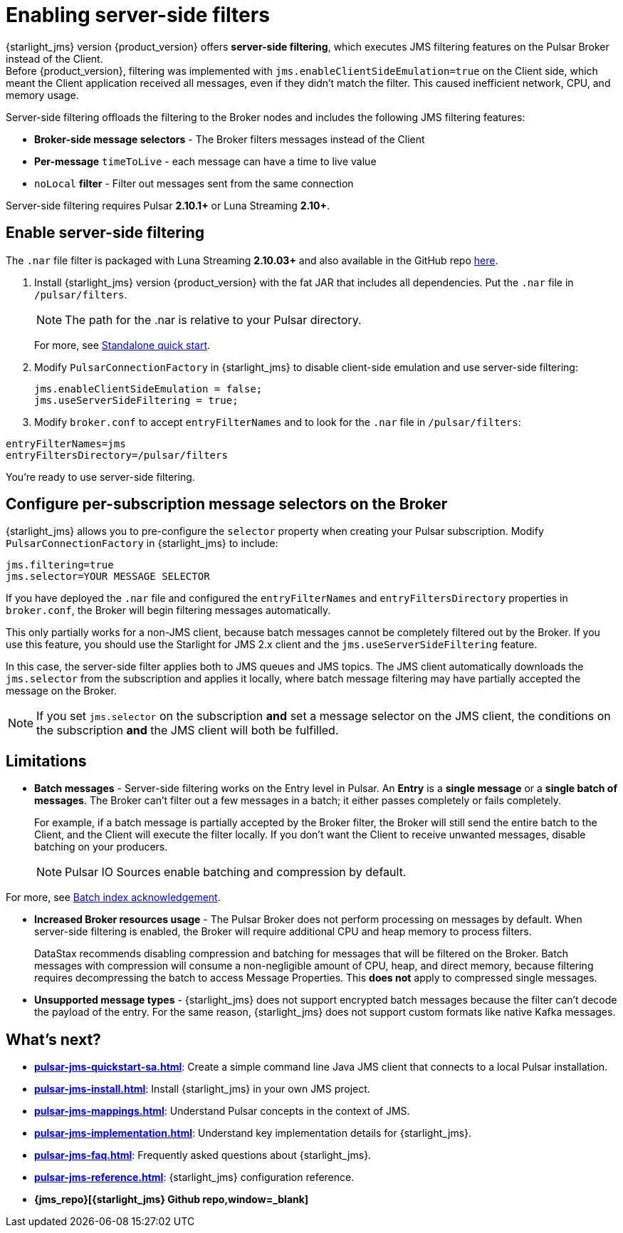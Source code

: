 = Enabling server-side filters

{starlight_jms} version {product_version} offers *server-side filtering*, which executes JMS filtering features on the Pulsar Broker instead of the Client. +
Before {product_version}, filtering was implemented with `jms.enableClientSideEmulation=true` on the Client side, which meant the Client application received all messages, even if they didn't match the filter. This caused inefficient network, CPU, and memory usage.

Server-side filtering offloads the filtering to the Broker nodes and includes the following JMS filtering features:

* *Broker-side message selectors* - The Broker filters messages instead of the Client
* *Per-message* `timeToLive` - each message can have a time to live value
* `noLocal` *filter* - Filter out messages sent from the same connection

Server-side filtering requires Pulsar *2.10.1+* or Luna Streaming *2.10+*.

== Enable server-side filtering

The `.nar` file filter is packaged with Luna Streaming *2.10.03+* and also available in the GitHub repo https://github.com/datastax/pulsar-jms/releases/tag/2.0.0[here].

. Install {starlight_jms} version {product_version} with the fat JAR that includes all dependencies. Put the `.nar` file in `/pulsar/filters`.
+
[NOTE]
====
The path for the .nar is relative to your Pulsar directory.  
====
For more, see xref:pulsar-jms-quickstart-sa.adoc[Standalone quick start].

. Modify `PulsarConnectionFactory` in {starlight_jms} to disable client-side emulation and use server-side filtering:
+
[source,java]
----
jms.enableClientSideEmulation = false;
jms.useServerSideFiltering = true;
----

. Modify `broker.conf` to accept `entryFilterNames` and to look for the `.nar` file in `/pulsar/filters`:

[source,java]
----
entryFilterNames=jms
entryFiltersDirectory=/pulsar/filters
----

You're ready to use server-side filtering.

[#selectors]
== Configure per-subscription message selectors on the Broker

{starlight_jms} allows you to pre-configure the `selector` property when creating your Pulsar subscription. Modify `PulsarConnectionFactory` in {starlight_jms} to include:

[source,java]
----
jms.filtering=true
jms.selector=YOUR MESSAGE SELECTOR
----

If you have deployed the `.nar` file and configured the `entryFilterNames` and `entryFiltersDirectory` properties in `broker.conf`, the Broker will begin filtering messages automatically.

This only partially works for a non-JMS client, because batch messages cannot be completely filtered out by the Broker. If you use this feature, you should use the Starlight for JMS 2.x client and the `jms.useServerSideFiltering` feature.

In this case, the server-side filter applies both to JMS queues and JMS topics. The JMS client automatically downloads the `jms.selector` from the subscription and applies it locally, where batch message filtering may have partially accepted the message on the Broker.

[NOTE]
====
If you set `jms.selector` on the subscription **and** set a message selector on the JMS client, the conditions on the subscription **and** the JMS client will both be fulfilled. 
====

== Limitations

* *Batch messages* - Server-side filtering works on the Entry level in Pulsar. An *Entry* is a *single message* or a *single batch of messages*. The Broker can't filter out a few messages in a batch; it either passes completely or fails completely.
+
For example, if a batch message is partially accepted by the Broker filter, the Broker will still send the entire batch to the Client, and the Client will execute the filter locally.
If you don't want the Client to receive unwanted messages, disable batching on your producers.
+
[NOTE]
====
Pulsar IO Sources enable batching and compression by default.
====

For more, see xref:pulsar-jms-batch-ack.adoc[Batch index acknowledgement].

* *Increased Broker resources usage* - The Pulsar Broker does not perform processing on messages by default. When server-side filtering is enabled, the Broker will require additional CPU and heap memory to process filters.
+
DataStax recommends disabling compression and batching for messages that will be filtered on the Broker.
Batch messages with compression will consume a non-negligible amount of CPU, heap, and direct memory, because filtering requires decompressing the batch to access Message Properties. This *does not* apply to compressed single messages.

* *Unsupported message types* - {starlight_jms} does not support encrypted batch messages because the filter can't decode the payload of the entry.
For the same reason, {starlight_jms} does not support custom formats like native Kafka messages.

== What's next?

* *xref:pulsar-jms-quickstart-sa.adoc[]*: Create a simple command line Java JMS client that connects to a local Pulsar installation.
* *xref:pulsar-jms-install.adoc[]*: Install {starlight_jms} in your own JMS project.
* *xref:pulsar-jms-mappings.adoc[]*: Understand Pulsar concepts in the context of JMS.
* *xref:pulsar-jms-implementation.adoc[]*: Understand key implementation details for {starlight_jms}.
* *xref:pulsar-jms-faq.adoc[]*: Frequently asked questions about {starlight_jms}.
* *xref:pulsar-jms-reference.adoc[]*: {starlight_jms} configuration reference.
* *{jms_repo}[{starlight_jms} Github repo,window=_blank]*
